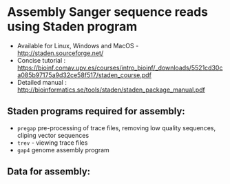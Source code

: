 * Assembly Sanger sequence reads using Staden program 
- Available for Linux, Windows and MacOS - http://staden.sourceforge.net/
- Concise tutorial : https://bioinf.comav.upv.es/courses/intro_bioinf/_downloads/5521cd30ca085b97175a9d32ce58f517/staden_course.pdf
- Detailed manual : http://bioinformatics.se/tools/staden/staden_package_manual.pdf
** Staden programs required for assembly:
- =pregap= pre-processing of trace files, removing low quality sequences, cliping vector sequences
- =trev= - viewing trace files
- =gap4= genome assembly program

** Data for assembly:

